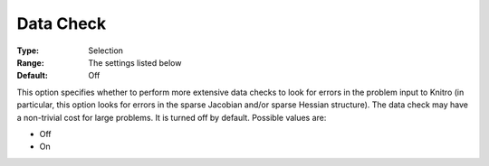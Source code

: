 .. _KNITRO_Deb_-_Data_Check:


Data Check
==========



:Type:	Selection	
:Range:	The settings listed below	
:Default:	Off	



This option specifies whether to perform more extensive data checks to look for errors in the problem input to Knitro (in particular, this option looks for errors in the sparse Jacobian and/or sparse Hessian structure). The data check may have a non-trivial cost for large problems. It is turned off by default. Possible values are:



*	Off
*	On
